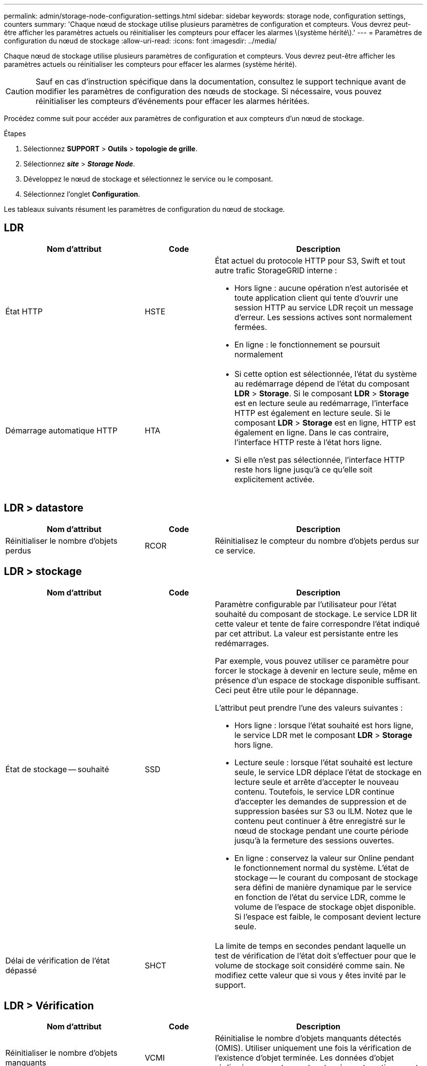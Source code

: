 ---
permalink: admin/storage-node-configuration-settings.html 
sidebar: sidebar 
keywords: storage node, configuration settings, counters 
summary: 'Chaque nœud de stockage utilise plusieurs paramètres de configuration et compteurs. Vous devrez peut-être afficher les paramètres actuels ou réinitialiser les compteurs pour effacer les alarmes \(système hérité\).' 
---
= Paramètres de configuration du nœud de stockage
:allow-uri-read: 
:icons: font
:imagesdir: ../media/


[role="lead"]
Chaque nœud de stockage utilise plusieurs paramètres de configuration et compteurs. Vous devrez peut-être afficher les paramètres actuels ou réinitialiser les compteurs pour effacer les alarmes (système hérité).


CAUTION: Sauf en cas d'instruction spécifique dans la documentation, consultez le support technique avant de modifier les paramètres de configuration des nœuds de stockage. Si nécessaire, vous pouvez réinitialiser les compteurs d'événements pour effacer les alarmes héritées.

Procédez comme suit pour accéder aux paramètres de configuration et aux compteurs d'un nœud de stockage.

.Étapes
. Sélectionnez *SUPPORT* > *Outils* > *topologie de grille*.
. Sélectionnez *_site_* > *_Storage Node_*.
. Développez le nœud de stockage et sélectionnez le service ou le composant.
. Sélectionnez l'onglet *Configuration*.


Les tableaux suivants résument les paramètres de configuration du nœud de stockage.



== LDR

[cols="2a,1a,3a"]
|===
| Nom d'attribut | Code | Description 


 a| 
État HTTP
 a| 
HSTE
 a| 
État actuel du protocole HTTP pour S3, Swift et tout autre trafic StorageGRID interne :

* Hors ligne : aucune opération n'est autorisée et toute application client qui tente d'ouvrir une session HTTP au service LDR reçoit un message d'erreur. Les sessions actives sont normalement fermées.
* En ligne : le fonctionnement se poursuit normalement




 a| 
Démarrage automatique HTTP
 a| 
HTA
 a| 
* Si cette option est sélectionnée, l'état du système au redémarrage dépend de l'état du composant *LDR* > *Storage*. Si le composant *LDR* > *Storage* est en lecture seule au redémarrage, l'interface HTTP est également en lecture seule. Si le composant *LDR* > *Storage* est en ligne, HTTP est également en ligne. Dans le cas contraire, l'interface HTTP reste à l'état hors ligne.
* Si elle n'est pas sélectionnée, l'interface HTTP reste hors ligne jusqu'à ce qu'elle soit explicitement activée.


|===


== LDR > datastore

[cols="2a,1a,3a"]
|===
| Nom d'attribut | Code | Description 


 a| 
Réinitialiser le nombre d'objets perdus
 a| 
RCOR
 a| 
Réinitialisez le compteur du nombre d'objets perdus sur ce service.

|===


== LDR > stockage

[cols="2a,1a,3a"]
|===
| Nom d'attribut | Code | Description 


 a| 
État de stockage -- souhaité
 a| 
SSD
 a| 
Paramètre configurable par l'utilisateur pour l'état souhaité du composant de stockage. Le service LDR lit cette valeur et tente de faire correspondre l'état indiqué par cet attribut. La valeur est persistante entre les redémarrages.

Par exemple, vous pouvez utiliser ce paramètre pour forcer le stockage à devenir en lecture seule, même en présence d'un espace de stockage disponible suffisant. Ceci peut être utile pour le dépannage.

L'attribut peut prendre l'une des valeurs suivantes :

* Hors ligne : lorsque l'état souhaité est hors ligne, le service LDR met le composant *LDR* > *Storage* hors ligne.
* Lecture seule : lorsque l'état souhaité est lecture seule, le service LDR déplace l'état de stockage en lecture seule et arrête d'accepter le nouveau contenu. Toutefois, le service LDR continue d'accepter les demandes de suppression et de suppression basées sur S3 ou ILM. Notez que le contenu peut continuer à être enregistré sur le nœud de stockage pendant une courte période jusqu'à la fermeture des sessions ouvertes.
* En ligne : conservez la valeur sur Online pendant le fonctionnement normal du système. L'état de stockage -- le courant du composant de stockage sera défini de manière dynamique par le service en fonction de l'état du service LDR, comme le volume de l'espace de stockage objet disponible. Si l'espace est faible, le composant devient lecture seule.




 a| 
Délai de vérification de l'état dépassé
 a| 
SHCT
 a| 
La limite de temps en secondes pendant laquelle un test de vérification de l'état doit s'effectuer pour que le volume de stockage soit considéré comme sain. Ne modifiez cette valeur que si vous y êtes invité par le support.

|===


== LDR > Vérification

[cols="2a,1a,3a"]
|===
| Nom d'attribut | Code | Description 


 a| 
Réinitialiser le nombre d'objets manquants
 a| 
VCMI
 a| 
Réinitialise le nombre d'objets manquants détectés (OMIS). Utiliser uniquement une fois la vérification de l'existence d'objet terminée. Les données d'objet répliqué manquantes sont restaurées automatiquement par le système StorageGRID.



 a| 
Taux de vérification
 a| 
VPRI
 a| 
Définissez la vitesse à laquelle la vérification des antécédents a lieu. Voir les informations sur la configuration du taux de vérification en arrière-plan.



 a| 
Réinitialiser le nombre d'objets corrompus
 a| 
VCCR
 a| 
Réinitialisez le compteur pour les données d'objet répliqué corrompues trouvées lors de la vérification en arrière-plan. Cette option peut être utilisée pour effacer la condition d'alarme des objets corrompus détectés (OCOR).



 a| 
Supprimer des objets en quarantaine
 a| 
OQRT
 a| 
Supprimez des objets corrompus du répertoire de quarantaine, réinitialisez le nombre d'objets mis en quarantaine et effacez l'alarme OQRT (Quarquarantaine Objects détectés). Cette option est utilisée après la restauration automatique par le système StorageGRID d'objets corrompus.

Si une alarme objets perdus est déclenchée, le support technique peut vouloir accéder aux objets mis en quarantaine. Dans certains cas, les objets mis en quarantaine peuvent être utiles pour la récupération des données ou pour le débogage des problèmes sous-jacents à l'origine des copies d'objet corrompues.

|===


== LDR > codage d'effacement

[cols="2a,1a,3a"]
|===
| Nom d'attribut | Code | Description 


 a| 
Réinitialiser le nombre d'échecs d'écriture
 a| 
RSWF
 a| 
Réinitialisez le compteur pour les échecs d'écriture des données d'objet avec code d'effacement sur le nœud de stockage.



 a| 
Réinitialiser le nombre d'échecs de lecture
 a| 
RSRF
 a| 
Réinitialisez le compteur pour les échecs de lecture des données d'objet avec code d'effacement à partir du nœud de stockage.



 a| 
Réinitialiser supprime le nombre d'échecs
 a| 
RSDF
 a| 
Réinitialisez le compteur pour les échecs de suppression des données d'objet avec code d'effacement du nœud de stockage.



 a| 
Réinitialiser le nombre de copies corrompues détectées
 a| 
RSCC
 a| 
Réinitialisez le compteur du nombre de copies corrompues de données d'objet avec code d'effacement sur le nœud de stockage.



 a| 
Réinitialiser le nombre de fragments corrompus détectés
 a| 
RSCD
 a| 
Réinitialisez le compteur en cas de fragments endommagés de données d'objet avec code d'effacement sur le nœud de stockage.



 a| 
Réinitialiser le nombre de fragments manquants détectés
 a| 
RSMD
 a| 
Réinitialisez le compteur en cas de fragments manquants de données d'objet avec code d'effacement sur le nœud de stockage. Utiliser uniquement une fois la vérification de l'existence d'objet terminée.

|===


== LDR > réplication

[cols="2a,1a,3a"]
|===
| Nom d'attribut | Code | Description 


 a| 
Réinitialiser le nombre d'échecs de réplication entrante
 a| 
RICR
 a| 
Réinitialisez le compteur pour les échecs de réplication entrants. Il peut être utilisé pour effacer l'alarme RIRF (réplication entrante -- échouée).



 a| 
Réinitialiser le nombre d'échecs de réplication sortante
 a| 
ROCR
 a| 
Réinitialisez le compteur pour les échecs de réplication sortants. Cette fonction permet d'effacer l'alarme RORF (réplications sortantes -- en échec).



 a| 
Désactiver la réplication entrante
 a| 
DSIR
 a| 
Sélectionnez cette option pour désactiver la réplication entrante dans le cadre d'une procédure de maintenance ou de test. Laisser non vérifié pendant le fonctionnement normal.

Lorsque la réplication entrante est désactivée, les objets peuvent être extraits du nœud de stockage pour être copiés vers d'autres emplacements du système StorageGRID, mais les objets ne peuvent pas être copiés sur ce nœud de stockage à partir d'autres emplacements : le service LDR est en lecture seule.



 a| 
Désactiver la réplication sortante
 a| 
DSOR
 a| 
Sélectionnez cette option pour désactiver la réplication sortante (y compris les demandes de contenu pour les récupérations HTTP) dans le cadre d'une procédure de maintenance ou de test. Laisser non vérifié pendant le fonctionnement normal.

Lorsque la réplication sortante est désactivée, les objets peuvent être copiés vers ce nœud de stockage, mais les objets ne peuvent pas être récupérés depuis le nœud de stockage pour être copiés vers d'autres emplacements du système StorageGRID. Le service LDR est en écriture seule.

|===